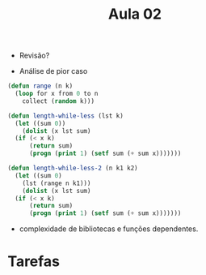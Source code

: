#+Title: Aula 02

- Revisão?

- Análise de pior caso

#+BEGIN_SRC lisp
  (defun range (n k)
    (loop for x from 0 to n
	  collect (random k)))

  (defun length-while-less (lst k)
    (let ((sum 0))
      (dolist (x lst sum)
	(if (< x k)
	    (return sum)
	    (progn (print 1) (setf sum (+ sum x)))))))

  (defun length-while-less-2 (n k1 k2)
    (let ((sum 0)
	  (lst (range n k1)))
      (dolist (x lst sum)
	(if (< x k)
	    (return sum)
	    (progn (print 1) (setf sum (+ sum x)))))))
#+END_SRC


- complexidade de bibliotecas e funções dependentes.

* Tarefas


